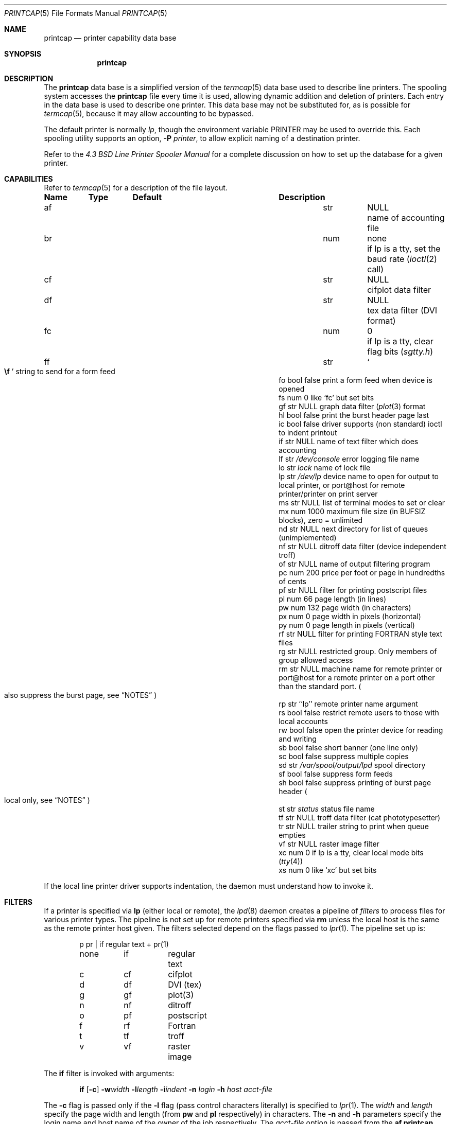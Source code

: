 .\"	$NetBSD: printcap.5,v 1.21 2006/01/20 08:46:48 garbled Exp $
.\"
.\" Copyright (c) 1983, 1991, 1993
.\"	The Regents of the University of California.  All rights reserved.
.\"
.\" Redistribution and use in source and binary forms, with or without
.\" modification, are permitted provided that the following conditions
.\" are met:
.\" 1. Redistributions of source code must retain the above copyright
.\"    notice, this list of conditions and the following disclaimer.
.\" 2. Redistributions in binary form must reproduce the above copyright
.\"    notice, this list of conditions and the following disclaimer in the
.\"    documentation and/or other materials provided with the distribution.
.\" 3. Neither the name of the University nor the names of its contributors
.\"    may be used to endorse or promote products derived from this software
.\"    without specific prior written permission.
.\"
.\" THIS SOFTWARE IS PROVIDED BY THE REGENTS AND CONTRIBUTORS ``AS IS'' AND
.\" ANY EXPRESS OR IMPLIED WARRANTIES, INCLUDING, BUT NOT LIMITED TO, THE
.\" IMPLIED WARRANTIES OF MERCHANTABILITY AND FITNESS FOR A PARTICULAR PURPOSE
.\" ARE DISCLAIMED.  IN NO EVENT SHALL THE REGENTS OR CONTRIBUTORS BE LIABLE
.\" FOR ANY DIRECT, INDIRECT, INCIDENTAL, SPECIAL, EXEMPLARY, OR CONSEQUENTIAL
.\" DAMAGES (INCLUDING, BUT NOT LIMITED TO, PROCUREMENT OF SUBSTITUTE GOODS
.\" OR SERVICES; LOSS OF USE, DATA, OR PROFITS; OR BUSINESS INTERRUPTION)
.\" HOWEVER CAUSED AND ON ANY THEORY OF LIABILITY, WHETHER IN CONTRACT, STRICT
.\" LIABILITY, OR TORT (INCLUDING NEGLIGENCE OR OTHERWISE) ARISING IN ANY WAY
.\" OUT OF THE USE OF THIS SOFTWARE, EVEN IF ADVISED OF THE POSSIBILITY OF
.\" SUCH DAMAGE.
.\"
.\"     @(#)printcap.5	8.2 (Berkeley) 12/11/93
.\"
.Dd March 15, 2003
.Dt PRINTCAP 5
.Os
.Sh NAME
.Nm printcap
.Nd printer capability data base
.Sh SYNOPSIS
.Nm printcap
.Sh DESCRIPTION
The
.Nm
data base is a simplified version of the
.Xr termcap 5
data base used to describe line printers.
The spooling system accesses the
.Nm printcap
file every time it is used, allowing dynamic
addition and deletion of printers.
Each entry in the data base is used to describe one printer.
This data base may not be substituted for, as is possible for
.Xr termcap 5 ,
because it may allow accounting to be bypassed.
.Pp
The default printer is normally
.Em lp ,
though the environment variable
.Ev PRINTER
may be used to override this.
Each spooling utility supports an option,
.Fl P Ar printer ,
to allow explicit naming of a destination printer.
.Pp
Refer to the
.%T "4.3 BSD Line Printer Spooler Manual"
for a complete discussion on how to set up the database for a given printer.
.Sh CAPABILITIES
Refer to
.Xr termcap 5
for a description of the file layout.
.Bl -column Name Type "/var/spool/output/lpd"
.Sy Name	Type	Default	Description
.It "af	str" Ta Dv NULL Ta No "name of accounting file"
.It "br	num	none	if lp is a tty, set the baud rate"
.Pf ( Xr ioctl 2
call)
.It "cf	str" Ta Dv NULL Ta No "cifplot data filter"
.It "df	str" Ta Dv NULL Ta No "tex data filter"
.Pf ( Tn DVI
format)
.It "fc	num	0	if lp is a tty, clear flag bits"
.Pq Pa sgtty.h
.It "ff	str" Ta So Li \ef Sc Ta No "string to send for a form feed"
.It "fo	bool	false	print a form feed when device is opened"
.It "fs	num	0	like `fc' but set bits"
.It "gf	str" Ta Dv NULL Ta No "graph data filter"
.Pf ( Xr plot 3
format
.It "hl	bool	false	print the burst header page last"
.It "ic	bool	false	driver supports (non standard) ioctl to indent printout"
.It "if	str" Ta Dv NULL Ta No "name of text filter which does accounting"
.It "lf	str" Ta Pa /dev/console Ta No "error logging file name"
.It "lo	str" Ta Pa lock Ta No "name of lock file"
.It "lp	str" Ta Pa /dev/lp Ta No "device name to open for output to local \
printer, or port@host for remote printer/printer on print server"
.It "ms	str" Ta Dv NULL Ta No "list of terminal modes to set or clear"
.It "mx	num	1000	maximum file size (in"
.Dv BUFSIZ
blocks), zero = unlimited
.It "nd	str" Ta Dv NULL Ta No "next directory for list of queues (unimplemented)"
.It "nf	str" Ta Dv NULL Ta No "ditroff data filter (device independent troff)"
.It "of	str" Ta Dv NULL Ta No "name of output filtering program"
.It "pc	num	200	price per foot or page in hundredths of cents"
.It "pf	str" Ta Dv NULL Ta No "filter for printing"
.Tn postscript
files
.It "pl	num	66	page length (in lines)"
.It "pw	num	132	page width (in characters)"
.It "px	num	0	page width in pixels (horizontal)"
.It "py	num	0	page length in pixels (vertical)"
.It "rf	str" Ta Dv NULL Ta No "filter for printing"
.Tn FORTRAN
style text files
.It "rg	str" Ta Dv NULL Ta No "restricted group. Only members of group allowed access"
.It "rm	str" Ta Dv NULL Ta No "machine name for remote printer or port@host \
for a remote printer on a port other than the standard port."
.Po
also suppress the burst page, see
.Sx NOTES
.Pc
.It "rp	str	``lp''	remote printer name argument"
.It "rs	bool	false	restrict remote users to those with local accounts"
.It "rw	bool	false	open the printer device for reading and writing"
.It "sb	bool	false	short banner (one line only)"
.It "sc	bool	false	suppress multiple copies"
.It "sd	str" Ta Pa /var/spool/output/lpd Ta No "spool directory"
.It "sf	bool	false	suppress form feeds"
.It "sh	bool	false	suppress printing of burst page header"
.Po
local only, see
.Sx NOTES
.Pc
.It "st	str" Ta Pa status Ta No "status file name"
.It "tf	str" Ta Dv NULL Ta No "troff data filter (cat phototypesetter)"
.It "tr	str" Ta Dv NULL Ta No "trailer string to print when queue empties"
.It "vf	str" Ta Dv NULL Ta No "raster image filter"
.It "xc	num	0	if lp is a tty, clear local mode bits"
.Pq Xr tty 4
.It "xs	num	0	like `xc' but set bits"
.El
.Pp
If the local line printer driver supports indentation, the daemon
must understand how to invoke it.
.Sh FILTERS
If a printer is specified via
.Sy lp
(either local or remote),
the
.Xr lpd 8
daemon creates a pipeline of
.Em filters
to process files for various printer types.
The pipeline is not set up for remote printers specified via
.Sy rm
unless the local host is the same as the remote printer host
given.
The filters selected depend on the flags passed to
.Xr lpr 1 .
The pipeline set up is:
.Bd -literal -offset indent
p	pr | if	regular text + pr(1)
none	if	regular text
c	cf	cifplot
d	df	DVI (tex)
g	gf	plot(3)
n	nf	ditroff
o	pf	postscript
f	rf	Fortran
t	tf	troff
v	vf	raster image
.Ed
.Pp
The
.Sy if
filter is invoked with arguments:
.Bd -filled -offset indent
.Cm if
.Op Fl c
.Fl w Ns Ar width
.Fl l Ns Ar length
.Fl i Ns Ar indent
.Fl n Ar login
.Fl h Ar host acct-file
.Ed
.Pp
The
.Fl c
flag is passed only if the
.Fl l
flag (pass control characters literally)
is specified to
.Xr lpr 1 .
The
.Ar width
and
.Ar length
specify the page width and length
(from
.Cm pw
and
.Cm pl
respectively) in characters.
The
.Fl n
and
.Fl h
parameters specify the login name and host name of the owner
of the job respectively.
The
.Ar acct-file
option is passed from the
.Cm af
.Nm printcap
entry.
.Pp
If no
.Cm if
is specified,
.Cm of
is used instead,
with the distinction that
.Cm of
is opened only once,
while
.Cm if
is opened for every individual job.
Thus,
.Cm if
is better suited to performing accounting.
The
.Cm of
is only given the
.Ar width
and
.Ar length
flags.
.Pp
All other filters are called as:
.Bd -filled -offset indent
.Nm filter
.Fl x Ns Ar width
.Fl y Ns Ar length
.Fl n Ar login
.Fl h Ar host acct-file
.Ed
.Pp
where
.Ar width
and
.Ar length
are represented in pixels,
specified by the
.Cm px
and
.Cm py
entries respectively.
.Pp
All filters take
.Em stdin
as the file,
.Em stdout
as the printer,
may log either to
.Em stderr
or using
.Xr syslog 3 ,
and must not ignore
.Dv SIGINT .
.Pp
Filters can communicate errors to lpd by their exit code and by modifying
the mode of the spool lock file as follows:
.Bl -tag -width Exit-code -compact -offset indent
.It Sy Exit code
.Sy Description
.It 0
Success.
.It 1
An attempt is made to reprint the job and mail is sent if it fails.
.It 2
.Xr lpd 8
silently discards the job.
.It n
.Xr lpd 8
discards the job and mail is sent.
.El
.Bl -tag -width lockxmode -compact -offset indent
.It Sy lock code
.Sy Description
.It u+x
Stop printing and leave queue disabled (S_IXUSR).
.It o+x
Rebuild the queue (S_IXOTH).
.El
.Sh LOGGING
Error messages generated by the line printer programs themselves
(that is, the lp* programs) are logged by
.Xr syslog 3
using the
.Dv LPR
facility.
Messages printed on
.Em stderr
of one of the filters are sent to the corresponding
.Cm lf
file.
The filters may, of course, use
.Xr syslog 3
themselves.
.Pp
Error messages sent to the console have a carriage return and a line
feed appended to them, rather than just a line feed.
.Sh SEE ALSO
.Xr lpq 1 ,
.Xr lpr 1 ,
.Xr lprm 1 ,
.Xr termcap 5 ,
.Xr lpc 8 ,
.Xr lpd 8 ,
.Xr pac 8
.Rs
.%T "4.3 BSD Line Printer Spooler Manual"
.Re
.Sh NOTES
The
.Sy sh
flag is a function of the spooler with the locally attached printer,
and so has no effect when used with
.Sy rm .
.Nx
never adds a burst page when used as a remote spooler.
To suppress the burst page for other systems or dedicated devices,
refer to the documentation for those systems or devices.
.Sh HISTORY
The
.Nm
file format appeared in
.Bx 4.2 .
